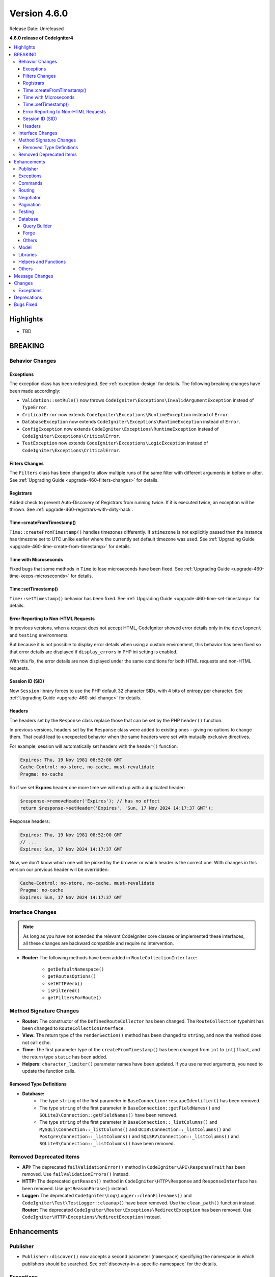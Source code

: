 #############
Version 4.6.0
#############

Release Date: Unreleased

**4.6.0 release of CodeIgniter4**

.. contents::
    :local:
    :depth: 3

**********
Highlights
**********

- TBD

********
BREAKING
********

Behavior Changes
================

.. _v460-behavior-changes-exceptions:

Exceptions
----------

The exception class has been redesigned. See :ref:`exception-design` for details.
The following breaking changes have been made accordingly:

- ``Validation::setRule()`` now throws ``CodeIgniter\Exceptions\InvalidArgumentException``
  instead of ``TypeError``.

- ``CriticalError`` now extends ``CodeIgniter\Exceptions\RuntimeException``
  instead of ``Error``.
- ``DatabaseException`` now extends ``CodeIgniter\Exceptions\RuntimeException``
  instead of ``Error``.
- ``ConfigException`` now extends ``CodeIgniter\Exceptions\RuntimeException``
  instead of ``CodeIgniter\Exceptions\CriticalError``.
- ``TestException`` now extends ``CodeIgniter\Exceptions\LogicException``
  instead of ``CodeIgniter\Exceptions\CriticalError``.

Filters Changes
---------------

The ``Filters`` class has been changed to allow multiple runs of the same filter
with different arguments in before or after. See
:ref:`Upgrading Guide <upgrade-460-filters-changes>` for details.

Registrars
----------

Added check to prevent Auto-Discovery of Registrars from running twice. If it is
executed twice, an exception will be thrown. See
:ref:`upgrade-460-registrars-with-dirty-hack`.

Time::createFromTimestamp()
---------------------------

``Time::createFromTimestamp()`` handles timezones differently. If ``$timezone``
is not explicitly passed then the instance has timezone set to UTC unlike earlier
where the currently set default timezone was used.
See :ref:`Upgrading Guide <upgrade-460-time-create-from-timestamp>` for details.

Time with Microseconds
----------------------

Fixed bugs that some methods in ``Time`` to lose microseconds have been fixed.
See :ref:`Upgrading Guide <upgrade-460-time-keeps-microseconds>` for details.

Time::setTimestamp()
--------------------

``Time::setTimestamp()`` behavior has been fixed.
See :ref:`Upgrading Guide <upgrade-460-time-set-timestamp>` for details.

Error Reporting to Non-HTML Requests
------------------------------------

In previous versions, when a request does not accept HTML, CodeIgniter showed
error details only in the ``development`` and ``testing`` environments.

But because it is not possible to display error details when using a custom
environment, this behavior has been fixed so that error details are displayed if
``display_errors`` in PHP ini setting is enabled.

With this fix, the error details are now displayed under the same conditions for
both HTML requests and non-HTML requests.

Session ID (SID)
----------------

Now ``Session`` library forces to use the PHP default 32 character SIDs, with 4
bits of entropy per character.
See :ref:`Upgrading Guide <upgrade-460-sid-change>` for details.

.. _v460-interface-changes:

Headers
-------

The headers set by the ``Response`` class replace those that can be set by the PHP
``header()`` function.

In previous versions, headers set by the ``Response`` class were added to existing
ones - giving no options to change them. That could lead to unexpected behavior when
the same headers were set with mutually exclusive directives.

For example, session will automatically set headers with the ``header()`` function:

.. code-block:: none

    Expires: Thu, 19 Nov 1981 08:52:00 GMT
    Cache-Control: no-store, no-cache, must-revalidate
    Pragma: no-cache

So if we set **Expires** header one more time we will end up with a duplicated header:

.. code-block:: php

    $response->removeHeader('Expires'); // has no effect
    return $response->setHeader('Expires', 'Sun, 17 Nov 2024 14:17:37 GMT');

Response headers:

.. code-block:: none

    Expires: Thu, 19 Nov 1981 08:52:00 GMT
    // ...
    Expires: Sun, 17 Nov 2024 14:17:37 GMT

Now, we don't know which one will be picked by the browser or which header is the correct one.
With changes in this version our previous header will be overridden:

.. code-block:: none

    Cache-Control: no-store, no-cache, must-revalidate
    Pragma: no-cache
    Expires: Sun, 17 Nov 2024 14:17:37 GMT

Interface Changes
=================

.. note:: As long as you have not extended the relevant CodeIgniter core classes
    or implemented these interfaces, all these changes are backward compatible
    and require no intervention.

- **Router:** The following methods have been added in ``RouteCollectionInterface``:

    - ``getDefaultNamespace()``
    - ``getRoutesOptions()``
    - ``setHTTPVerb()``
    - ``isFiltered()``
    - ``getFiltersForRoute()``

.. _v460-method-signature-changes:

Method Signature Changes
========================

- **Router:** The constructor of the ``DefinedRouteCollector`` has been
  changed. The ``RouteCollection`` typehint has been changed to ``RouteCollectionInterface``.
- **View:** The return type of the ``renderSection()`` method has been
  changed to ``string``, and now the method does not call ``echo``.
- **Time:** The first parameter type of the ``createFromTimestamp()`` has been
  changed from ``int`` to ``int|float``, and the return type ``static`` has been
  added.
- **Helpers:** ``character_limiter()`` parameter names have been updated. If you use named arguments, you need to update the function calls.

Removed Type Definitions
------------------------

- **Database:**
    - The type ``string`` of the first parameter in
      ``BaseConnection::escapeIdentifier()`` has been removed.
    - The type ``string`` of the first parameter in
      ``BaseConnection::getFieldNames()`` and ``SQLite3\Connection::getFieldNames()``
      have been removed.
    - The type ``string`` of the first parameter in
      ``BaseConnection::_listColumns()`` and ``MySQLi\Connection::_listColumns()``
      and ``OCI8\Connection::_listColumns()``
      and ``Postgre\Connection::_listColumns()``
      and ``SQLSRV\Connection::_listColumns()``
      and ``SQLite3\Connection::_listColumns()`` have been removed.

.. _v460-removed-deprecated-items:

Removed Deprecated Items
========================

- **API:** The deprecated ``failValidationError()`` method in ``CodeIgniter\API\ResponseTrait``
  has been removed. Use ``failValidationErrors()`` instead.
- **HTTP:** The deprecated ``getReason()`` method in ``CodeIgniter\HTTP\Response``
  and ``ResponseInterface`` has been removed. Use ``getReasonPhrase()`` instead.
- **Logger:** The deprecated ``CodeIgniter\Log\Logger::cleanFilenames()`` and
  ``CodeIgniter\Test\TestLogger::cleanup()`` have been removed. Use the
  ``clean_path()`` function instead.
  **Router:** The deprecated ``CodeIgniter\Router\Exceptions\RedirectException`` has been removed. Use ``CodeIgniter\HTTP\Exceptions\RedirectException`` instead.

************
Enhancements
************

Publisher
=========

- ``Publisher::discover()`` now accepts a second parameter (``namespace``) specifying the namespace in which publishers should be searched. See :ref:`discovery-in-a-specific-namespace` for the details.

Exceptions
==========

The exception class has been redesigned. See :ref:`exception-design` for details.
The following new Exception classes have been added accordingly:

- ``CodeIgniter\Exceptions\LogicException``
- ``CodeIgniter\Exceptions\RuntimeException``
- ``CodeIgniter\Exceptions\BadFunctionCallException``
- ``CodeIgniter\Exceptions\BadMethodCallException``
- ``CodeIgniter\Exceptions\InvalidArgumentException``

The following new Exception interfaces have been added:

- ``CodeIgniter\Files\Exceptions\ExceptionInterface``
- ``CodeIgniter\HTTP\Exceptions\ExceptionInterface``
- ``CodeIgniter\Router\Exceptions\ExceptionInterface``

Displaying exceptions for non-HTML responses now rely on the PHP ``display_errors`` setting instead of hardcoded environments.

Commands
========

- The ``spark routes`` and ``spark filter:check`` commands now display filter
  arguments.
- The ``spark filter:check`` command now displays filter classnames.
- The ``spark lang:sync`` command to synchronize translation files. See :ref:`sync-translations-command`
- The ``spark phpini:check`` command now has an optional ``opcache`` argument,
  which when used will display information about opcache settings.

Routing
=======

- Now you can specify multiple hostnames when restricting routes.

Negotiator
==========

- Added a feature flag ``Feature::$strictLocaleNegotiation`` to enable strict locale comparision.
  Previously, response with language headers ``Accept-language: en-US,en-GB;q=0.9`` returned the first allowed language ``en`` could instead of the exact language ``en-US`` or ``en-GB``.
  Set the value to ``true`` to enable comparison not only by language code ('en' - ISO 639-1) but also by regional code ('en-US' - ISO 639-1 plus ISO 3166-1 alpha).

Pagination
==========

- Added a new feature to get the total and the range number of items of the current page.
  See :ref:`Displaying the Number of Items on the Page <displaying-the-number-of-items-on-the-page>` for more details.

Testing
=======

Database
========

Query Builder
-------------

Forge
-----

Others
------

- Added a new configuration ``foundRows`` for MySQLi to use ``MYSQLI_CLIENT_FOUND_ROWS``.
- Added the ``BaseConnection::resetTransStatus()`` method to reset the transaction
  status. See :ref:`transactions-resetting-transaction-status` for details.
- SQLite3 has a new Config item ``synchronous`` to adjust how strict SQLite is at flushing
  to disk during transactions. Modifying this can be useful if we use journal mode set to ``WAL``.

Model
=====

Libraries
=========

- **File:** Added ``getSizeByBinaryUnit()`` and ``getSizeByMetricUnit()`` to ``File`` class.
  See :ref:`File::getSizeByBinaryUnit() <file-get-size-by-binary-unit>` and :ref:`File::getSizeByMetricUnit() <file-get-size-by-metric-unit>`.
- **FileCollection:** Added ``retainMultiplePatterns()`` to ``FileCollection`` class.
  See :ref:`FileCollection::retainMultiplePatterns() <file-collections-retain-multiple-patterns>`.
- **Validation:** Added ``min_dims`` validation rule to ``FileRules`` class. See
  :ref:`Validation <rules-for-file-uploads>`.
- **Validation:** Rules: ``is_unique`` and ``is_not_unique`` now accept the optional
  ``dbGroup`` as part of the first parameter. See :ref:`Validation <rules-for-general-use>`.

Helpers and Functions
=====================

Others
======

- **Filters:** Now you can execute a filter more than once with the different
  arguments in before or after.
- **Services:** Added ``BaseService::resetServicesCache()`` method to reset
  the services cache. See :ref:`resetting-services-cache`.
- **Errors:** Added a default error page for "400 Bad Request".

***************
Message Changes
***************

- Added ``Validation.min_dims`` message
- Added ``Errors.badRequest`` and ``Errors.sorryBadRequest``

*******
Changes
*******

Exceptions
==========

The exception classes have been redesigned. See :ref:`exception-design` for details.
The following changes have been made accordingly:

- The ``deleteMatching()`` method in Cache Handler classes now throws
  ``CodeIgniter\Exceptions\BadMethodCallException`` instead of ``Exception``.
- ``Cache\ResponseCache::get()`` now throws ``CodeIgniter\Exceptions\RuntimeException``
  instead of ``Exception``.
- Classes that threw ``RuntimeException`` have been changed to throw
  ``CodeIgniter\Exceptions\RuntimeException``.
- Classes that threw ``InvalidArgumentException`` have been changed to throw
  ``CodeIgniter\Exceptions\InvalidArgumentException``.
- Classes that threw ``LogicException`` have been changed to throw
  ``CodeIgniter\Exceptions\LogicException``.
- Classes that threw ``BadMethodCallException`` have been changed to throw
  ``CodeIgniter\Exceptions\BadMethodCallException``.
- Classes that threw ``BadFunctionCallException`` have been changed to throw
  ``CodeIgniter\Exceptions\BadFunctionCallException``.

- ``RedirectException`` now extends ``CodeIgniter\Exceptions\RuntimeException``
  instead of ``Exception``.
- ``PageNotFoundException`` now extends ``CodeIgniter\Exceptions\RuntimeException``
  instead of ``OutOfBoundsException``.

************
Deprecations
************

- **Filters:**
    - The properties ``$arguments`` and ``$argumentsClass`` of ``Filters`` have
      been deprecated. No longer used.
    - The ``Filters::getArguments()`` method has been deprecated. No longer used.
- **File:**
    - The function ``getSizeByUnit()`` of ``File`` has been deprecated.
      Use either ``getSizeByBinaryUnit()`` or ``getSizeByMetricUnit()`` instead.

**********
Bugs Fixed
**********

- **Response:**
    - Headers set using the ``Response`` class are now prioritized and replace headers
      that can be set manually using the PHP ``header()`` function.
- **View:** Added support for multibyte strings for ``View::excerpt()``.
- **Helpers:** Added support for multibyte strings for ``excerpt()``.

See the repo's
`CHANGELOG.md <https://github.com/codeigniter4/CodeIgniter4/blob/develop/CHANGELOG.md>`_
for a complete list of bugs fixed.
